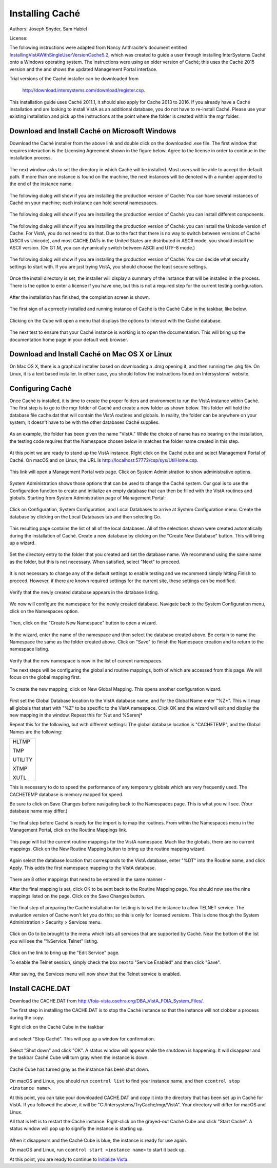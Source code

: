 Installing Caché
=================

Authors: Joseph Snyder, Sam Habiel

License: 

.. image:: https://i.creativecommons.org/l/by/4.0/80x15.png 
   :target: http://creativecommons.org/licenses/by/4.0/ 

The following instructions were adapted from Nancy Anthracite\'s document
entitled `InstallingVistAWithSingleUserVersionCache5.2`_, which was created
to guide a user through installing InterSystems Caché onto a Windows operating
system.  The instructions were using an older version of Caché; this uses the
Caché 2015 version and the and shows the updated Management Portal interface.

.. _`InstallingVistAWithSingleUserVersionCache5.2`:
   http://opensourcevista.net:8888/NancysVistAServer/InstallingVistAWithSingleUserVersionCache5.2.doc

Trial versions of the Caché installer can be downloaded from

    http://download.intersystems.com/download/register.csp.

This installation guide uses Caché 2011.1, it should also apply for Cache 2013 to 2016.  If you already have a Caché installation and are looking to install VistA as an additional database, you do not have to re-install Caché.  Please use your existing installation and pick up the instructions at the point
where the folder is created within the mgr folder.

Download and Install Caché on Microsoft Windows
-----------------------------------------------
Download the Caché installer from the above link and double click on the
downloaded  .exe file.  The first window that requires interaction is the
Licensing Agreement shown in the figure below.
Agree to the license in order to continue in the installation process.

.. figure::
   images/InstallCache/License.png
   :align: center
   :alt:  Caché License Terms

The next window asks to set the directory in which Caché will be installed.
Most users will be able to accept the default path. If more than one instance
is found on the machine, the next instances will be denoted with a number
appended to the end of the instance name.

.. figure::
   images/InstallCache/InstallPath.png
   :align: center
   :alt:  Setting the installation path for Caché

The following dialog will show if you are installing the production version of Caché: You can have several instances of Caché on your machine; each instance can hold several namespaces.

.. figure::
   images/InstallCache/InstanceName.png
   :align: center
   :alt: Instance Name

The following dialog will show if you are installing the production version
of Caché: you can install different components.

.. figure::
   images/InstallCache/SetupType.png
   :align: center
   :alt: Setup Type

The following dialog will show if you are installing the production version
of Caché: you can install the Unicode version of Cache. For VistA, you do
not need to do that. Due to the fact that there is no way to switch between
versions of Caché (ASCII vs Unicode), and most CACHE.DATs in the United States
are distributed in ASCII mode, you should install the ASCII version. (On GT.M,
you can dynamically switch between ASCII and UTF-8 mode.)

.. figure::
   images/InstallCache/UnicodeSupport.png
   :align: center
   :alt: Unicode Support

The following dialog will show if you are installing the production version
of Caché: You can decide what security settings to start with. If you are
just trying VistA, you should choose the least secure settings.

.. figure::
   images/InstallCache/InitialSecuritySettings.png
   :align: center
   :alt: Initial Security Settings

Once the install directory is set, the installer will display a summary of the instance that will be installed in the process.  There is the option to enter a license if you have one, but this is not a required step for the current testing configuration.

.. figure::
   images/InstallCache/InstallSummary.png
   :align: center
   :alt:  Summary of Caché installation options

After the installation has finished, the completion screen is shown.

.. figure::
   images/InstallCache/InstallComplete.png
   :align: center
   :alt:  Final window of Caché Installation

The first sign of a correctly installed and running instance of Caché is the
Caché Cube in the taskbar, like below.

.. figure::
   images/InstallCache/Cube.png
   :align: center
   :alt:  Screenshot of Caché Cube in taskbar.

Clicking on the Cube will open a menu that displays the options to interact
with the Caché database.

.. figure::
   images/InstallCache/MenuDoc.png
   :align: center
   :alt:  The main menu that shows when the Caché Cube is clicked.

The next test to ensure that your Caché instance is working is to open the
documentation. This will bring up the documentation home page in your default
web browser.

.. figure::
   images/InstallCache/DocMainPage.png
   :align: center
   :alt:  Documentation font page in the web browser Google Chrome.

Download and Install Caché on Mac OS X or Linux
-----------------------------------------------
On Mac OS X, there is a graphical installer based on downloading a .dmg
opening it, and then running the .pkg file. On Linux, it is a text based
installer. In either case, you should follow the instructions found on Intersystems' website.

Configuring Caché
------------------

Once Caché is installed, it is time to create the proper folders and
environment to run the VistA instance within Caché.
The first step is to go to the mgr folder of Caché and create a new folder as
shown below. This folder will hold the database file cache.dat that will
contain the VistA routines and globals. In reality, the folder can be anywhere on your system; it doesn't have to be with the other databases Caché supplies. 


.. figure::
   images/InstallCache/MgrFldr.png
   :align: center
   :alt:  mgr folder prior to creation of VistA folder

As an example, the folder has been given the name \"VistA.\" While the choice of name has no bearing on the installation, the testing code requires that the Namespace chosen below in matches the folder name created in this step.

.. figure::
   images/InstallCache/MgrFldrVistA.png
   :align: center
   :alt:  mgr folder post-creation of VistA folder

At this point we are ready to stand up the VistA instance. Right click on the
Caché cube and select Management Portal of Caché. On macOS and on Linux, the URL is http://localhost:57772/csp/sys/UtilHome.csp.

.. figure::
   images/InstallCache/MenuSysMgt.png
   :align: center
   :alt:  Management Portal link in Caché

This link will open a Management Portal web page. Click on System
Administration to show administrative options.

.. figure::
   images/InstallCache/SysMgtMain.png
   :align: center
   :alt:  Main page of the Management Portal

System Administration shows those options that can be used to change the Caché
system. Our goal is to use the Configuration function to create and initialize
an empty database that can then be filled with the VistA routines and globals.
Starting from |sysadmin|:

.. figure::
   images/InstallCache/SysAdminMenu.png
   :align: center
   :alt: |sysadmin|

.. |sysadmin| replace:: System Administration page of Management Portal

Click on Configuration, System Configuration, and Local Databases to arrive at
|adminmenu|. Create the database by clicking on the Local Databases tab and
then selecting Go.

.. figure::
   images/InstallCache/SysConfigMenu.png
   :align: center
   :alt: |adminmenu|

.. |adminmenu| replace:: System Configuration menu

This resulting page contains the list of all of the local databases. All of the
selections shown were created automatically during the installation of Caché.
Create a new database by clicking on the \"Create New Database\" button.
This will bring up a wizard.

.. figure::
   images/InstallCache/CreateDatabase.png
   :align: center
   :alt:  Local Databases page with pointer to Create New Database button.

Set the directory entry to the folder that you created and set the database
name. We recommend using the same name as the folder, but this is not
necessary. When satisfied, select \"Next\" to proceed.

.. figure::
   images/InstallCache/DatabaseWizardName.png
   :align: center
   :alt:  First page of the Database Wizard.

It is not necessary to change any of the default settings to enable testing
and we recommend simply hitting Finish to proceed. However, if there are known
required settings for the current site, these settings can be modified.

.. figure::
   images/InstallCache/DatabaseWizardDetails.png
   :align: center
   :alt:  Details of the Database Wizard

Verify that the newly created database appears in the database listing.

.. figure::
   images/InstallCache/ShowNewDatabase.png
   :align: center
   :alt:  Database listing with the inclusion of the recently created VistA database.

We now will configure the namespace for the newly created database. Navigate
back to the System Configuration menu, click on the Namespaces option.

.. figure::
   images/InstallCache/ConfigureNameSpace.png
   :align: center
   :alt:  Choosing Namespaces from System Configuration Menu

Then, click on the \"Create New Namespace\" button to open a wizard.

.. figure::
   images/InstallCache/CreateNewNamespace.png
   :align: center
   :alt:  Namespace listing and button to create a new namespace.

In the wizard, enter the name of the namespace and then select the database
created above. Be certain to name the Namespace the same as the folder created
above. Click on \"Save\" to finish the Namespace creation and to return to the
namespace listing.

.. figure::
   images/InstallCache/NamespaceForm.png
   :align: center
   :alt:  Choosing the name of the namespace and the database it maps to.

Verify that the new namespace is now in the list of current namespaces.

The next steps will be configuring the global and routine mappings, both of
which are accessed from this page. We will focus on the global mapping first.

.. figure::
   images/InstallCache/GlobalMappingSelect.png
   :align: center
   :alt:  Namespace listing with the new namespace in it.
          The boxes highlight the links for mapping globals and routines.

To create the new mapping, click on New Global Mapping.  This opens another
configuration wizard.

.. figure::
   images/InstallCache/NewGlobalMapping.png
   :align: center
   :alt:  Setting the Global Mappings.

First set the Global Database location to the VistA database name, and for the
Global Name enter \"%Z*\". This will map all globals that start with \"%Z\" to
be specific to the VistA namespace. Click OK and the wizard will exit and
display the new mapping in the window. Repeat this for %ut and %Serenj*

Repeat this for the following, but with different settings: The global database
location is "CACHETEMP", and the Global Names are the following:

+---------+
| HLTMP   |
|         |
| TMP     |
|         |
| UTILITY |
|         |
| XTMP    |
|         |
| XUTL    |
+---------+

This is necessary to do to speed the performance of any temporary globals which
are very frequently used. The CACHETEMP database is memory mapped for speed.

Be sure to click on Save Changes before navigating back to the Namespaces page.
This is what you will see. (Your database name may differ.)

.. figure::
   images/InstallCache/SaveGlobalMapping.png
   :align: center
   :alt:  Page displaying the newly mapped globals.

The final step before Caché is ready for the import is to map the routines.
From within the Namespaces menu in the Management Portal, click on the Routine
Mappings link.

.. figure::
   images/InstallCache/RoutineMappingSelect.png
   :align: center
   :alt:  Selecting the namespace mapping link.

This page will list the current routine mappings for the VistA namespace.
Much like the globals, there are no current mappings. Click on the New Routine
Mapping button to bring up the routine mapping wizard.

.. figure::
   images/InstallCache/NewRoutineMapping.png
   :align: center
   :alt:  Adding new Routine Mappings.

Again select the database location that corresponds to the VistA database, enter
\"%DT\" into the Routine name, and click Apply. This adds the first namespace
mapping to the VistA database.

.. figure::
   images/InstallCache/SetRoutineMapping.png
   :align: center
   :alt:  Entering the first routine mapping.

There are 8 other mappings that need to be entered in the same manner -

+-------+
| %DTC  |
|       |
| %RCR  |
|       |
| %XUCI |
|       |
| %Z*   |
|       |
| %     |
|       |
| %KIDS |
|       |
| %ut*  |
|       |
| %Serenj* |
+-------+

After the final mapping is set, click OK to be sent back to the Routine Mapping
page. You should now see the nine mappings listed on the page. Click on the
Save Changes button.

.. figure::
   images/InstallCache/SaveRoutineMapping.png
   :align: center
   :alt:  Final listing of Routine Mappings and the Save Changes button.

The final step of preparing the Caché installation for testing is to set the
instance to allow TELNET service. The evaluation version of Cache won't let you do this; so this is only for licensed versions. This is done though the System Administration > Security > Services menu.

.. figure::
   images/InstallCache/ServicesMenu.png
   :align: center
   :alt:  Menu path to the Services option.

Click on Go to be brought to the menu which lists all services that are
supported by Caché. Near the bottom of the list you will see the
\"%Service_Telnet\" listing.

.. figure::
   images/InstallCache/TelenetServiceoff.png
   :align: center
   :alt:  The list of Services available to Caché

Click on the link to bring up the \"Edit Service\" page.

To enable the Telnet session, simply check the box next to \"Service Enabled\"
and then click \"Save\".

.. figure::
   images/InstallCache/EnableTelnetService.png
   :align: center
   :alt:  Enabling the Telenet service.

After saving, the Services menu will now show that the Telnet service is enabled.

.. figure::
   images/InstallCache/TelnetServiceEnabled.png
   :align: center
   :alt:  Services menu with Telnet enabled


Install CACHE.DAT
-----------------

Download the CACHE.DAT from http://foia-vista.osehra.org/DBA_VistA_FOIA_System_Files/. 

The first step in installing the CACHE.DAT  is to stop the Caché instance
so that the instance will not clobber a process during the copy.

Right click on the Caché Cube in the taskbar

.. figure:: images/InstallCache/Cube.png
   :align: center
   :alt:  Screenshot of Caché Cube in taskbar.

and select \"Stop Caché\". This will pop up a window for confirmation.

.. figure:: images/InstallCache/ShutdownOptions.png
   :align: center
   :alt:  Screenshot of pop up window to stop a Caché instance.

Select "Shut down" and click \"OK\".  A status window will appear while the
shutdown is happening.  It will disappear and the taskbar Caché Cube will turn
gray when the instance is down.

.. figure:: images/InstallCache/ShutdownStatus.png
   :align: center
   :alt:  Screenshot of shutdown status window

Caché Cube has turned gray as the instance has been shut down.

.. figure:: images/InstallCache/CubeDown.png
   :align: center
   :alt:  Screenshot of grayed-out Caché Cube in taskbar.

On macOS and Linux, you should run ``ccontrol list`` to find your instance name, and then ``ccontrol stop <instance name>``.

At this point, you can take your downloaded CACHE.DAT and copy it into the
directory that has been set up in Caché for VistA.  If you followed the above, it will be \"C:/Intersystems/TryCache/mgr/VistA\". Your directory will differ for macOS and Linux.

All that is left is to restart the Caché instance.  Right-click on the
grayed-out Caché Cube and click \"Start Caché\".  A status window will pop up
to signifiy the instance is starting up.

.. figure:: images/InstallCache/StartupStatus.png
   :align: center
   :alt:  Screenshot of start up status window.

When it disappears and the Caché Cube is blue, the instance is ready for use
again.

On macOS and Linux, run ``ccontrol start <instance name>`` to start it back up.

At this point, you are ready to continue to `Initialize Vista
<./InitializeVistA.html>`_.
